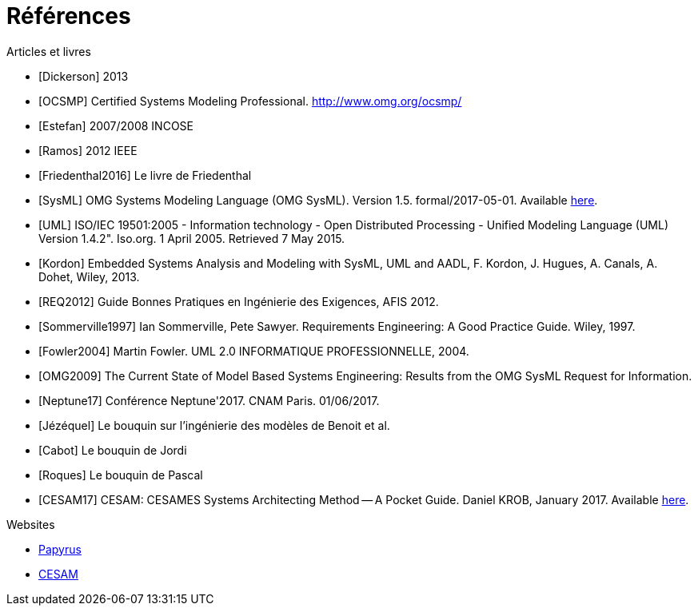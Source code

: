 
[[refs]]
= Références

.Articles et livres

[bibliography]
- [[[Dickerson]]] 2013
- [[[OCSMP]]] Certified Systems Modeling Professional. http://www.omg.org/ocsmp/
- [[[Estefan]]] 2007/2008  INCOSE
- [[[Ramos]]] 2012 IEEE
- [[[Friedenthal2016]]] Le livre de Friedenthal
- [[[SysML]]] OMG Systems Modeling Language (OMG SysML).
Version 1.5. formal/2017-05-01.
Available http://www.omg.org/spec/SysML/1.5/[here].
- [[[UML]]] ISO/IEC 19501:2005 - Information technology - Open Distributed Processing - Unified Modeling Language (UML) Version 1.4.2". Iso.org. 1 April 2005. Retrieved 7 May 2015.
- [[[Kordon]]] Embedded Systems Analysis and Modeling with SysML, UML and AADL, F. Kordon, J. Hugues, A. Canals, A. Dohet, Wiley, 2013.
- [[[REQ2012]]] Guide Bonnes Pratiques en Ingénierie des Exigences, AFIS 2012.
- [[[Sommerville1997]]] Ian Sommerville, Pete Sawyer. Requirements Engineering: A Good Practice Guide. Wiley, 1997.
- [[[Fowler2004]]] Martin Fowler. UML 2.0 INFORMATIQUE PROFESSIONNELLE, 2004.
- [[[OMG2009]]] The Current State of Model Based Systems Engineering: Results from the OMG SysML Request for Information.
- [[[Neptune17]]] Conférence Neptune'2017. CNAM Paris. 01/06/2017.
- [[[Jézéquel]]] Le bouquin sur l'ingénierie des modèles de Benoit et al.
- [[[Cabot]]] Le bouquin de Jordi
- [[[Roques]]] Le bouquin de Pascal
- [[[CESAM17]]] CESAM: CESAMES Systems Architecting Method -- A Pocket Guide. Daniel KROB, January 2017. Available http://www.cesames.net/wp-content/uploads/2017/09/CESAM-guide_-_V12092017.pdf[here].


.Websites

[bibliography]
- https://www.eclipse.org/papyrus/[Papyrus]
- http://www.cesames.net/academy/cesam/[CESAM]